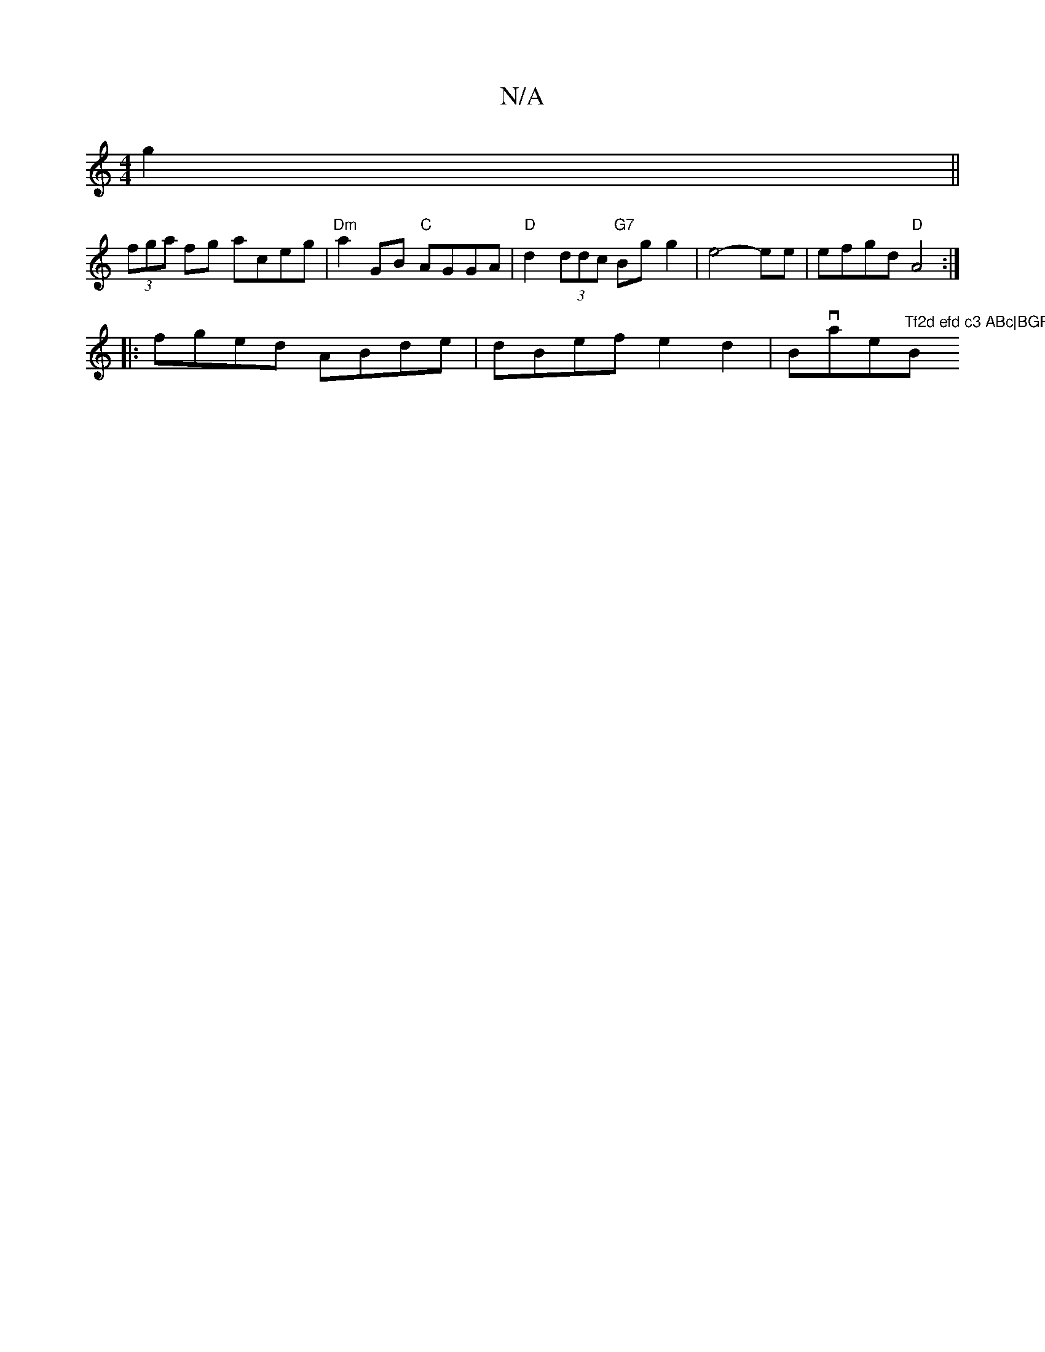 X:1
T:N/A
M:4/4
R:N/A
K:Cmajor
g2||
(3fga fg aceg|"Dm"a2 GB "C"AGGA | "D" d2 (3ddc "G7"Bg g2 | e4-ee | efgd "D" A4 :|
|: fged ABde | dBef e2d2 | Bovate"Tf2d efd c3 ABc|BGF B2c|"Bm"d3 e2c | dFF ABd c({B}A2)ce|a>age fedB|c2df ecAB |A